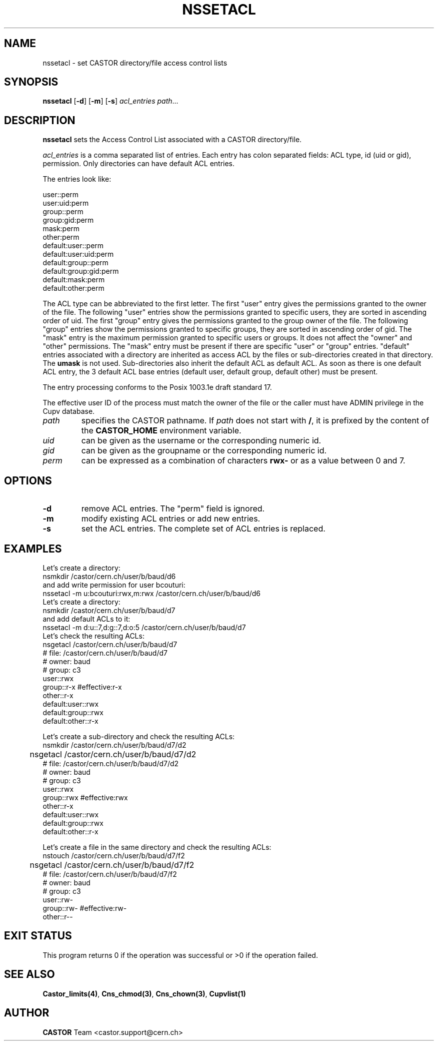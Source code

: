 .\" @(#)$RCSfile: nssetacl.man,v $ $Revision: 1.2 $ $Date: 2006/01/26 15:36:23 $ CERN IT-ADC/CA Jean-Philippe Baud
.\" Copyright (C) 2003 by CERN/IT/ADC/CA
.\" All rights reserved
.\"
.TH NSSETACL 1 "$Date: 2006/01/26 15:36:23 $" CASTOR "Cns User Commands"
.SH NAME
nssetacl \- set CASTOR directory/file access control lists
.SH SYNOPSIS
.B nssetacl
.RB [ -d ]
.RB [ -m ]
.RB [ -s ]
.I acl_entries
.IR path ...
.SH DESCRIPTION
.B nssetacl
sets the Access Control List associated with a CASTOR directory/file.
.LP
.I acl_entries
is a comma separated list of entries. Each entry has colon separated fields:
ACL type, id (uid or gid), permission. Only directories can have default ACL
entries.
.LP
The entries look like:
.sp
.nf
.ft CW
     user::perm
     user:uid:perm
     group::perm
     group:gid:perm
     mask:perm
     other:perm
     default:user::perm
     default:user:uid:perm
     default:group::perm
     default:group:gid:perm
     default:mask:perm
     default:other:perm
.ft
.fi
.LP
The ACL type can be abbreviated to the first letter.
The first "user" entry gives the permissions granted to the owner of the file.
The following "user" entries show the permissions granted to specific users,
they are sorted in ascending order of uid.
The first "group" entry gives the permissions granted to the group owner of the
file.
The following "group" entries show the permissions granted to specific groups,
they are sorted in ascending order of gid.
The "mask" entry is the maximum permission granted to specific users or groups.
It does not affect the "owner" and "other" permissions.
The "mask" entry must be present if there are specific "user" or "group" entries.
"default" entries associated with a directory are inherited as access ACL by
the files or sub-directories created in that directory. The
.B umask
is not used.
Sub-directories also inherit the default ACL as default ACL.
As soon as there is one default ACL entry, the 3 default ACL base entries
(default user, default group, default other) must be present.
.LP
The entry processing conforms to the Posix 1003.1e draft standard 17.
.LP
The effective user ID of the process must match the owner of the file or
the caller must have ADMIN privilege in the Cupv database.
.TP
.I path
specifies the CASTOR pathname.
If
.I path
does not start with
.BR / ,
it is prefixed by the content of the
.B CASTOR_HOME
environment variable.
.TP
.I uid
can be given as the username or the corresponding numeric id.
.TP
.I gid
can be given as the groupname or the corresponding numeric id.
.TP
.I perm
can be expressed as a combination of characters
.B rwx-
or as a value between 0 and 7.
.SH OPTIONS
.TP
.B -d
remove ACL entries. The "perm" field is ignored.
.TP
.B -m
modify existing ACL entries or add new entries.
.TP
.B -s
set the ACL entries. The complete set of ACL entries is replaced.
.SH EXAMPLES
Let's create a directory:
.nf
.ft CW
	nsmkdir /castor/cern.ch/user/b/baud/d6
.ft
.fi
and add write permission for user bcouturi:
.nf
.ft CW
	nssetacl -m u:bcouturi:rwx,m:rwx /castor/cern.ch/user/b/baud/d6
.ft
.fi
Let's create a directory:
.nf
.ft CW
	nsmkdir /castor/cern.ch/user/b/baud/d7
.ft
.fi
and add default ACLs to it:
.nf
.ft CW
	nssetacl -m d:u::7,d:g::7,d:o:5 /castor/cern.ch/user/b/baud/d7
.ft
.fi
Let's check the resulting ACLs:
.nf
.ft CW
	nsgetacl /castor/cern.ch/user/b/baud/d7
# file: /castor/cern.ch/user/b/baud/d7
# owner: baud
# group: c3
user::rwx
group::r-x              #effective:r-x
other::r-x
default:user::rwx
default:group::rwx
default:other::r-x
.ft
.fi
.sp
Let's create a sub-directory and check the resulting ACLs:
.nf
.ft CW
	nsmkdir /castor/cern.ch/user/b/baud/d7/d2
	nsgetacl /castor/cern.ch/user/b/baud/d7/d2
# file: /castor/cern.ch/user/b/baud/d7/d2
# owner: baud
# group: c3
user::rwx
group::rwx              #effective:rwx
other::r-x
default:user::rwx
default:group::rwx
default:other::r-x
.ft
.fi
.sp
Let's create a file in the same directory and check the resulting ACLs:
.nf
.ft CW
	nstouch /castor/cern.ch/user/b/baud/d7/f2
	nsgetacl /castor/cern.ch/user/b/baud/d7/f2
# file: /castor/cern.ch/user/b/baud/d7/f2
# owner: baud
# group: c3
user::rw-
group::rw-              #effective:rw-
other::r--
.ft
.fi
.SH EXIT STATUS
This program returns 0 if the operation was successful or >0 if the operation
failed.
.SH SEE ALSO
.BR Castor_limits(4) ,
.BR Cns_chmod(3) ,
.BR Cns_chown(3) ,
.BR Cupvlist(1)
.SH AUTHOR
\fBCASTOR\fP Team <castor.support@cern.ch>
